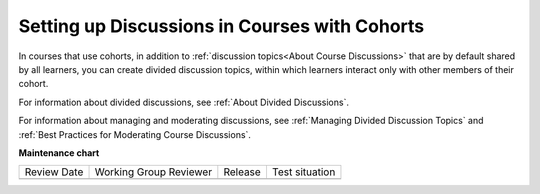 .. NOTE: This is a how-to in that it answers a very specific "how" to set up discussions in a cohorted course, even though it does that by pointing to other docs. 

.. _Set up Discussions in Cohorted Courses:

##############################################
Setting up Discussions in Courses with Cohorts
##############################################

.. tags:: educator, how-to

In courses that use cohorts, in addition to :ref:`discussion
topics<About Course Discussions>` that are by default shared by all learners, you can create
divided discussion topics, within which learners interact only with other
members of their cohort.

For information about divided discussions, see :ref:`About Divided
Discussions`.

For information about managing and moderating discussions, see :ref:`Managing
Divided Discussion Topics` and :ref:`Best Practices for Moderating Course Discussions`.


.. seealso::
 

 :ref:`About Course Discussions` (concept)

 :ref:`Best Practices for Configuring Course Discussions` (concept)

 :ref:`Best Practices for Moderating Course Discussions` (concept)

 :ref:`Assign discussion roles` (how-to)

 :ref:`Configure Open edX Discussions` (how-to)

 :ref:`Configure Open edX Discussions - Legacy` (how-to)

 :ref:`Closing Discussions` (how-to)

 :ref:`Toggle Anonymous Discussion Posts` (how-to)

 :ref:`Moderate Discussions` (how-to)

 :ref:`Learner View of the Discussion` (reference)

 :ref:`About Divided Discussions` (concept)

 :ref:`Set Up Divided Discussions` (how-to)

 :ref:`Guide to Managing Divided Discussions` (reference)



**Maintenance chart**

+--------------+-------------------------------+----------------+--------------------------------+
| Review Date  | Working Group Reviewer        |   Release      |Test situation                  |
+--------------+-------------------------------+----------------+--------------------------------+
|              |                               |                |                                |
+--------------+-------------------------------+----------------+--------------------------------+
